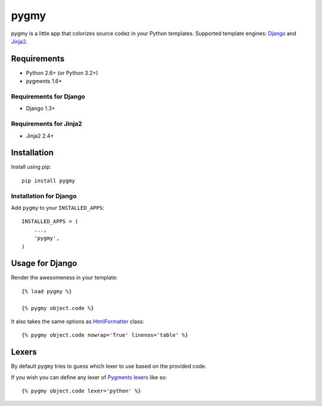 pygmy
============

.. image:: https://pypip.in/v/pygmy/badge.png
   :target: https://pypi.python.org/pypi/pygmy

.. image:: https://travis-ci.org/mattack108/pygmy.png
   :target: https://travis-ci.org/mattack108/pygmy

pygmy is a little app that colorizes source codez in your Python templates.
Supported template engines: `Django <http://djangoproject.com/>`_ and `Jinja2 <http://jinja.pocoo.org/>`_.

Requirements
------------

- Python 2.6+ (or Python 3.2+)
- pygments 1.6+

Requirements for Django
^^^^^^^^^^^^^^^^^^^^^^^

- Django 1.3+

Requirements for Jinja2
^^^^^^^^^^^^^^^^^^^^^^^

- Jinja2 2.4+

Installation
------------

Install using pip: ::

    pip install pygmy


Installation for Django
^^^^^^^^^^^^^^^^^^^^^^^

Add ``pygmy`` to your ``INSTALLED_APPS``: ::

    INSTALLED_APPS = (
        ...,
        'pygmy',
    )

Usage for Django
----------------

Render the awesomeness in your template: ::

    {% load pygmy %}

    {% pygmy object.code %}

It also takes the same options as `HtmlFormatter <http://pygments.org/docs/formatters/#htmlformatter>`_ class: ::

    {% pygmy object.code nowrap='True' linenos='table' %}

Lexers
------

By default ``pygmy`` tries to guess which lexer to use based on the provided code.

If you wish you can define any lexer of `Pygments lexers <http://pygments.org/docs/lexers/>`_ like so: ::

    {% pygmy object.code lexer='python' %}
